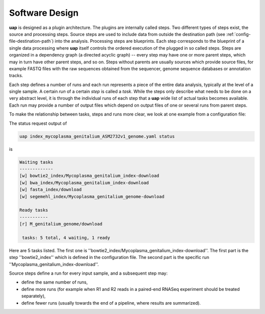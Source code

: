 ..
  This is the documentation for uap. Please keep lines under 80 characters if
  you can and start each sentence on a new line as it decreases maintenance
  and makes diffs more readable.

.. title:: Software Design

..
  This document aims to describe how to use **uap** via the command-line.

.. _software_design:

###############
Software Design
###############

**uap** is designed as a plugin architecture.
The plugins are internally called steps.
Two different types of steps exist, the source and processing steps.
Source steps are used to include data from outside the destination path (see
:ref:`config-file-destination-path`) into the analysis.
Processing steps are blueprints. 
Each step corresponds to the blueprint of a single data processing where **uap** itself controls
the ordered execution of the plugged in so called steps.
Steps are organized in a dependency graph (a directed acyclic graph) -- every 
step may have one or more parent steps, which may in turn have other parent 
steps, and so on.
Steps without parents are usually sources which provide source files, for
example FASTQ files with the raw sequences obtained from the sequencer,
genome sequence databases or annotation tracks.

Each step defines a number of runs and each run represents a piece of the
entire data analysis, typically at the level of a single sample.
A certain *run* of a certain *step* is called a *task*.
While the steps only describe what needs to be done on a very abstract level,
it is through the individual runs of each step that a **uap** wide list of 
actual tasks becomes available.
Each run may provide a number of output files which depend on output files
of one or several runs from parent steps.

To make the relationship between tasks, steps and runs more clear, we look at one example from a configuration file:

The status request output of

.. code-block:: bash

    uap index_mycoplasma_genitalium_ASM2732v1_genome.yaml status

is

.. code-block:: bash

    Waiting tasks
    -------------
    [w] bowtie2_index/Mycoplasma_genitalium_index-download
    [w] bwa_index/Mycoplasma_genitalium_index-download
    [w] fasta_index/download
    [w] segemehl_index/Mycoplasma_genitalium_genome-download

    Ready tasks
    -----------
    [r] M_genitalium_genome/download

     tasks: 5 total, 4 waiting, 1 ready

Here are 5 tasks listed. The first one is ''bowtie2_index/Mycoplasma_genitalium_index-download''. The first part is the step ''bowtie2_index'' which is defined in the configuration file. The second part is the specific run ''Mycoplasma_genitalium_index-download''.

Source steps define a run for every input sample, and a subsequent step
may:

* define the same number of runs, 
* define more runs (for example when R1 and R2 reads in a paired-end RNASeq 
  experiment should be treated separately),
* define fewer runs (usually towards the end of a pipeline, where results are
  summarized).
